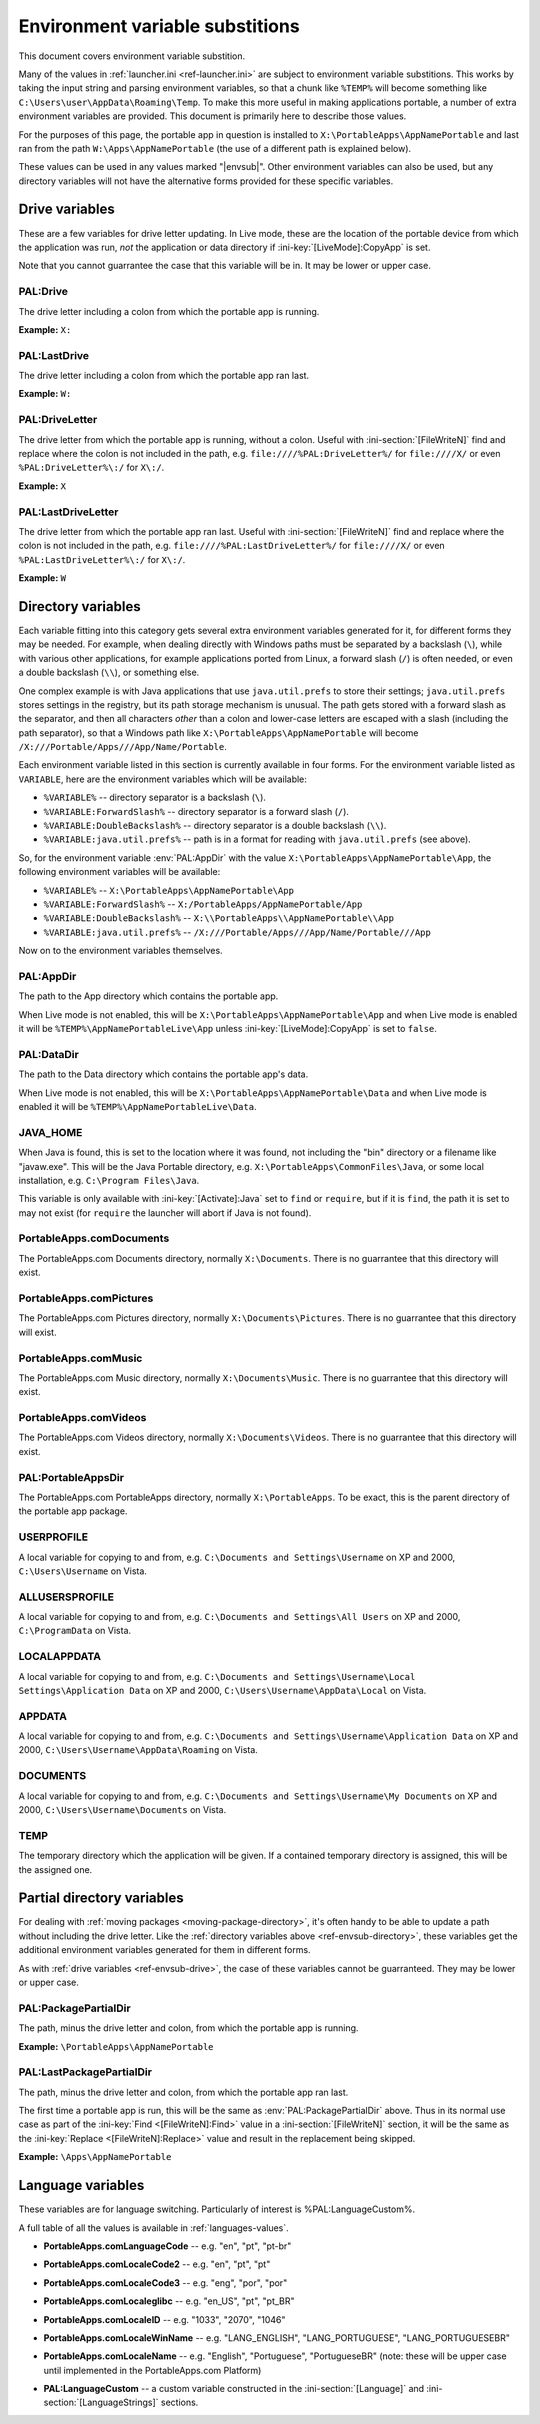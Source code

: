 .. index:: Environment variable substitutions

.. _ref-envsub:

================================
Environment variable substitions
================================

This document covers environment variable substition.

Many of the values in :ref:`launcher.ini <ref-launcher.ini>` are subject to
environment variable substitions. This works by taking the input string and
parsing environment variables, so that a chunk like ``%TEMP%`` will become
something like ``C:\Users\user\AppData\Roaming\Temp``. To make this more useful
in making applications portable, a number of extra environment variables are
provided. This document is primarily here to describe those values.

For the purposes of this page, the portable app in question is installed to
``X:\PortableApps\AppNamePortable`` and last ran from the path
``W:\Apps\AppNamePortable`` (the use of a different path is explained below).

These values can be used in any values marked "|envsub|". Other environment
variables can also be used, but any directory variables will not have the
alternative forms provided for these specific variables.

.. _ref-envsub-drive:

Drive variables
===============

These are a few variables for drive letter updating. In Live mode, these are the
location of the portable device from which the application was run, *not* the
application or data directory if :ini-key:`[LiveMode]:CopyApp` is set.

Note that you cannot guarrantee the case that this variable will be in. It may
be lower or upper case.

.. env:: PAL:Drive

PAL:Drive
---------

The drive letter including a colon from which the portable app is running.

**Example:** ``X:``

.. env:: PAL:LastDrive

PAL:LastDrive
-------------

The drive letter including a colon from which the portable app ran last.

**Example:** ``W:``

.. env:: PAL:DriveLetter

PAL:DriveLetter
---------------

The drive letter from which the portable app is running, without a colon. Useful
with :ini-section:`[FileWriteN]` find and replace where the colon is not
included in the path, e.g.  ``file:////%PAL:DriveLetter%/`` for ``file:////X/``
or even ``%PAL:DriveLetter%\:/`` for ``X\:/``.

**Example:** ``X``

.. env:: PAL:LastDriveLetter

PAL:LastDriveLetter
-------------------

The drive letter from which the portable app ran last. Useful with
:ini-section:`[FileWriteN]` find and replace where the colon is not included in
the path, e.g.  ``file:////%PAL:LastDriveLetter%/`` for ``file:////X/`` or even
``%PAL:LastDriveLetter%\:/`` for ``X\:/``.

**Example:** ``W``

.. _ref-envsub-directory:

Directory variables
===================

Each variable fitting into this category gets several extra environment
variables generated for it, for different forms they may be needed. For
example, when dealing directly with Windows paths must be separated by a
backslash (``\``), while with various other applications, for example
applications ported from Linux, a forward slash (``/``) is often needed, or
even a double backslash (``\\``), or something else.

.. _ref-envsub-java.util.prefs:

One complex example is with Java applications that use ``java.util.prefs`` to
store their settings; ``java.util.prefs`` stores settings in the registry, but
its path storage mechanism is unusual. The path gets stored with a forward
slash as the separator, and then all characters *other* than a colon and
lower-case letters are escaped with a slash (including the path separator), so
that a Windows path like ``X:\PortableApps\AppNamePortable`` will become
``/X:///Portable/Apps///App/Name/Portable``.

Each environment variable listed in this section is currently available in four
forms. For the environment variable listed as ``VARIABLE``, here are the
environment variables which will be available:

* ``%VARIABLE%`` -- directory separator is a backslash (``\``).
* ``%VARIABLE:ForwardSlash%`` -- directory separator is a forward slash (``/``).
* ``%VARIABLE:DoubleBackslash%`` -- directory separator is a double backslash (``\\``).
* ``%VARIABLE:java.util.prefs%`` -- path is in a format for reading with ``java.util.prefs`` (see above).

So, for the environment variable :env:`PAL:AppDir` with the value
``X:\PortableApps\AppNamePortable\App``, the following environment variables
will be available:

* ``%VARIABLE%`` -- ``X:\PortableApps\AppNamePortable\App``
* ``%VARIABLE:ForwardSlash%`` -- ``X:/PortableApps/AppNamePortable/App``
* ``%VARIABLE:DoubleBackslash%`` -- ``X:\\PortableApps\\AppNamePortable\\App``
* ``%VARIABLE:java.util.prefs%`` -- ``/X:///Portable/Apps///App/Name/Portable///App``

Now on to the environment variables themselves.

.. env:: PAL:AppDir

PAL:AppDir
----------

The path to the App directory which contains the portable app.

When Live mode is not enabled, this will be
``X:\PortableApps\AppNamePortable\App`` and when Live mode is enabled it will
be ``%TEMP%\AppNamePortableLive\App`` unless :ini-key:`[LiveMode]:CopyApp` is
set to ``false``.

.. env:: PAL:DataDir

PAL:DataDir
-----------

The path to the Data directory which contains the portable app's data.

When Live mode is not enabled, this will be
``X:\PortableApps\AppNamePortable\Data`` and when Live mode is enabled it will
be ``%TEMP%\AppNamePortableLive\Data``.

.. env:: JAVA_HOME

JAVA_HOME
---------

When Java is found, this is set to the location where it was found, not
including the "bin" directory or a filename like "javaw.exe". This will be the
Java Portable directory, e.g.  ``X:\PortableApps\CommonFiles\Java``, or some
local installation, e.g.  ``C:\Program Files\Java``.

This variable is only available with :ini-key:`[Activate]:Java` set to ``find``
or ``require``, but if it is ``find``, the path it is set to may not exist (for
``require`` the launcher will abort if Java is not found).

.. env:: PortableApps.comDocuments

PortableApps.comDocuments
-------------------------

The PortableApps.com Documents directory, normally ``X:\Documents``. There is no
guarrantee that this directory will exist.

.. env:: PortableApps.comPictures

PortableApps.comPictures
------------------------

The PortableApps.com Pictures directory, normally ``X:\Documents\Pictures``. There is no
guarrantee that this directory will exist.

.. env:: PortableApps.comMusic

PortableApps.comMusic
---------------------

The PortableApps.com Music directory, normally ``X:\Documents\Music``. There is no
guarrantee that this directory will exist.

.. env:: PortableApps.comVideos

PortableApps.comVideos
----------------------

The PortableApps.com Videos directory, normally ``X:\Documents\Videos``. There is no
guarrantee that this directory will exist.

.. env:: PAL:PortableAppsDir

PAL:PortableAppsDir
-------------------

The PortableApps.com PortableApps directory, normally ``X:\PortableApps``. To be
exact, this is the parent directory of the portable app package.

.. env:: USERPROFILE

USERPROFILE
-----------

A local variable for copying to and from, e.g. ``C:\Documents and
Settings\Username`` on XP and 2000, ``C:\Users\Username`` on Vista.

.. env:: ALLUSERSPROFILE

ALLUSERSPROFILE
---------------

A local variable for copying to and from, e.g. ``C:\Documents and Settings\All
Users`` on XP and 2000, ``C:\ProgramData`` on Vista.

.. env:: LOCALAPPDATA

LOCALAPPDATA
------------

A local variable for copying to and from, e.g. ``C:\Documents and
Settings\Username\Local Settings\Application Data`` on XP and 2000,
``C:\Users\Username\AppData\Local`` on Vista.

.. env:: APPDATA

APPDATA
-------

A local variable for copying to and from, e.g. ``C:\Documents and
Settings\Username\Application Data`` on XP and 2000,
``C:\Users\Username\AppData\Roaming`` on Vista.

.. env:: DOCUMENTS

DOCUMENTS
---------

A local variable for copying to and from, e.g. ``C:\Documents and
Settings\Username\My Documents`` on XP and 2000, ``C:\Users\Username\Documents``
on Vista.

.. env:: TEMP

TEMP
----

The temporary directory which the application will be given. If a contained
temporary directory is assigned, this will be the assigned one.

.. _ref-envsub-partial-directory:

Partial directory variables
===========================

For dealing with :ref:`moving packages <moving-package-directory>`, it's often
handy to be able to update a path without including the drive letter.  Like the
:ref:`directory variables above <ref-envsub-directory>`, these variables get the
additional environment variables generated for them in different forms.

As with :ref:`drive variables <ref-envsub-drive>`, the case of these variables
cannot be guarranteed. They may be lower or upper case.

.. env:: PAL:PackagePartialDir

PAL:PackagePartialDir
---------------------

The path, minus the drive letter and colon, from which the portable app is
running.

**Example:** ``\PortableApps\AppNamePortable``

.. env:: PAL:LastPackagePartialDir

PAL:LastPackagePartialDir
-------------------------

The path, minus the drive letter and colon, from which the portable app ran
last.

The first time a portable app is run, this will be the same as
:env:`PAL:PackagePartialDir` above. Thus in its normal use case as part of the
:ini-key:`Find <[FileWriteN]:Find>` value in a :ini-section:`[FileWriteN]`
section, it will be the same as the :ini-key:`Replace <[FileWriteN]:Replace>`
value and result in the replacement being skipped.

**Example:** ``\Apps\AppNamePortable``

.. _ref-envsub-language:

Language variables
==================

These variables are for language switching. Particularly of interest is
%PAL:LanguageCustom%.

A full table of all the values is available in :ref:`languages-values`.

.. env:: PortableApps.comLanguageCode

* **PortableApps.comLanguageCode** -- e.g. "en", "pt", "pt-br"

.. env:: PortableApps.comLocaleCode2

* **PortableApps.comLocaleCode2** -- e.g. "en", "pt", "pt"

.. env:: PortableApps.comLocaleCode3

* **PortableApps.comLocaleCode3** -- e.g. "eng", "por", "por"

.. env:: PortableApps.comLocaleglibc

* **PortableApps.comLocaleglibc** -- e.g. "en_US", "pt", "pt_BR"

.. env:: PortableApps.comLocaleID

* **PortableApps.comLocaleID** -- e.g. "1033", "2070", "1046"

.. env:: PortableApps.comLocaleWinName

* **PortableApps.comLocaleWinName** -- e.g. "LANG_ENGLISH", "LANG_PORTUGUESE",
  "LANG_PORTUGUESEBR"

.. env:: PortableApps.comLocaleName

* **PortableApps.comLocaleName** -- e.g. "English", "Portuguese", "PortugueseBR"
  (note: these will be upper case until implemented in the PortableApps.com
  Platform)

.. env:: PAL:LanguageCustom

* **PAL:LanguageCustom** -- a custom variable constructed in the
  :ini-section:`[Language]` and :ini-section:`[LanguageStrings]` sections.

